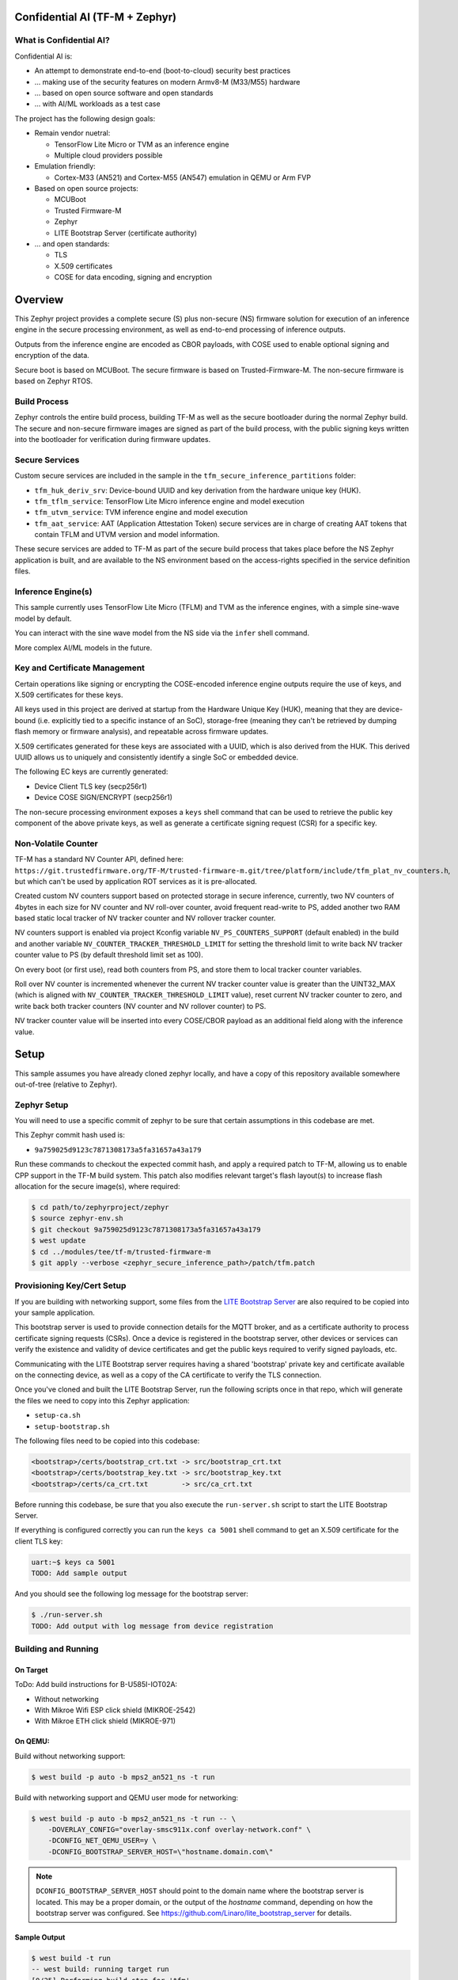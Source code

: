 .. _tfm_secure_inference:

Confidential AI (TF-M + Zephyr)
###############################

What is Confidential AI?
************************

Confidential AI is:

* An attempt to demonstrate end-to-end (boot-to-cloud) security best practices
* ... making use of the security features on modern Armv8-M (M33/M55) hardware
* ... based on open source software and open standards
* ... with AI/ML workloads as a test case

The project has the following design goals:

* Remain vendor nuetral:

  * TensorFlow Lite Micro or TVM as an inference engine
  * Multiple cloud providers possible

* Emulation friendly:

  * Cortex-M33 (AN521) and Cortex-M55 (AN547) emulation in QEMU or Arm FVP

* Based on open source projects:

  * MCUBoot
  * Trusted Firmware-M
  * Zephyr
  * LITE Bootstrap Server (certificate authority)

* ... and open standards:

  * TLS
  * X.509 certificates
  * COSE for data encoding, signing and encryption

.. image:: https://github.com/Linaro/zephyr_confidential_ai/blob/main/docs/arch-overview.flat.png?raw=true
  :alt: Confidential AI Architecture Overview

Overview
########

This Zephyr project provides a complete secure (S) plus non-secure (NS)
firmware solution for execution of an inference engine in the secure
processing environment, as well as end-to-end processing of inference outputs.

Outputs from the inference engine are encoded as CBOR payloads, with COSE used
to enable optional signing and encryption of the data.

Secure boot is based on MCUBoot. The secure firmware is based on
Trusted-Firmware-M. The non-secure firmware is based on Zephyr RTOS.

Build Process
*************

Zephyr controls the entire build process, building TF-M as well as the secure
bootloader during the normal Zephyr build. The secure and non-secure
firmware images are signed as part of the build process, with the public
signing keys written into the bootloader for verification during firmware
updates.

Secure Services
***************

Custom secure services are included in the sample in the
``tfm_secure_inference_partitions`` folder:

* ``tfm_huk_deriv_srv``: Device-bound UUID and key derivation from the hardware
  unique key (HUK).
* ``tfm_tflm_service``: TensorFlow Lite Micro inference engine and model
  execution
* ``tfm_utvm_service``: TVM inference engine and model execution
* ``tfm_aat_service``: AAT (Application Attestation Token) secure services are
  in charge of creating AAT tokens that contain TFLM and UTVM version and
  model information.

These secure services are added to TF-M as part of the secure build process
that takes place before the NS Zephyr application is built, and are
available to the NS environment based on the access-rights specified in
the service definition files.

Inference Engine(s)
*******************

This sample currently uses TensorFlow Lite Micro (TFLM) and TVM as the
inference engines, with a simple sine-wave model by default.

You can interact with the sine wave model from the NS side via the ``infer``
shell command.

More complex AI/ML models in the future.

Key and Certificate Management
******************************

Certain operations like signing or encrypting the COSE-encoded inference engine
outputs require the use of keys, and X.509 certificates for these keys.

All keys used in this project are derived at startup from the Hardware Unique
Key (HUK), meaning that they are device-bound (i.e. explicitly tied to a
specific instance of an SoC), storage-free (meaning they can't be retrieved
by dumping flash memory or firmware analysis), and repeatable across firmware
updates.

X.509 certificates generated for these keys are associated with a UUID, which
is also derived from the HUK. This derived UUID allows us to uniquely and
consistently identify a single SoC or embedded device.

The following EC keys are currently generated:

- Device Client TLS key (secp256r1)
- Device COSE SIGN/ENCRYPT (secp256r1)

The non-secure processing environment exposes a ``keys`` shell command that can
be used to retrieve the public key component of the above private keys, as well
as generate a certificate signing request (CSR) for a specific key.

Non-Volatile Counter
********************

TF-M has a standard NV Counter API, defined here:
``https://git.trustedfirmware.org/TF-M/trusted-firmware-m.git/tree/platform/include/tfm_plat_nv_counters.h``,
but which can't be used by application ROT services as it is pre-allocated.

Created custom NV counters support based on protected storage in secure
inference, currently, two NV counters of 4bytes in each size for NV counter and
NV roll-over counter, avoid frequent read-write to PS, added another two RAM
based static local tracker of NV tracker counter and NV rollover tracker
counter.

NV counters support is enabled via project Kconfig variable
``NV_PS_COUNTERS_SUPPORT`` (default enabled) in the build and another variable
``NV_COUNTER_TRACKER_THRESHOLD_LIMIT`` for setting the threshold limit to write
back NV tracker counter value to PS (by default threshold limit set as 100).

On every boot (or first use), read both counters from PS, and store them to
local tracker counter variables.

Roll over NV counter is incremented whenever the current NV tracker counter
value is greater than the UINT32_MAX (which is aligned with
``NV_COUNTER_TRACKER_THRESHOLD_LIMIT`` value), reset current NV tracker counter
to zero, and write back both tracker counters (NV counter and NV rollover
counter) to PS.

NV tracker counter value will be inserted into every COSE/CBOR payload as an
additional field along with the inference value.

Setup
#####

This sample assumes you have already cloned zephyr locally, and have a copy
of this repository available somewhere out-of-tree (relative to Zephyr).

Zephyr Setup
************

You will need to use a specific commit of zephyr to be sure that certain
assumptions in this codebase are met.

This Zephyr commit hash used is:

- ``9a759025d9123c7871308173a5fa31657a43a179``

Run these commands to checkout the expected commit hash, and apply a required
patch to TF-M, allowing us to enable CPP support in the TF-M build system. This
patch also modifies relevant target's flash layout(s) to increase flash
allocation for the secure image(s), where required:

.. code-block:: console

   $ cd path/to/zephyrproject/zephyr
   $ source zephyr-env.sh
   $ git checkout 9a759025d9123c7871308173a5fa31657a43a179
   $ west update
   $ cd ../modules/tee/tf-m/trusted-firmware-m
   $ git apply --verbose <zephyr_secure_inference_path>/patch/tfm.patch


Provisioning Key/Cert Setup
***************************

If you are building with networking support, some files from the
`LITE Bootstrap Server <https://github.com/Linaro/lite_bootstrap_server>`_
are also required to be copied into your sample application.

This bootstrap server is used to provide connection details for the MQTT
broker, and as a certificate authority to process certificate signing
requests (CSRs). Once a device is registered in the bootstrap server, other
devices or services can verify the existence and validity of device
certificates and get the public keys required to verify signed payloads, etc.

Communicating with the LITE Bootstrap server requires having a shared
'bootstrap' private key and certificate available on the connecting device,
as well as a copy of the CA certificate to verify the TLS connection.

Once you've cloned and built the LITE Bootstrap Server, run the following
scripts once in that repo, which will generate the files we need to
copy into this Zephyr application:

- ``setup-ca.sh``
- ``setup-bootstrap.sh``

The following files need to be copied into this codebase:

.. code-block::

   <bootstrap>/certs/bootstrap_crt.txt -> src/bootstrap_crt.txt
   <bootstrap>/certs/bootstrap_key.txt -> src/bootstrap_key.txt
   <bootstrap>/certs/ca_crt.txt        -> src/ca_crt.txt

Before running this codebase, be sure that you also execute the
``run-server.sh`` script to start the LITE Bootstrap Server.

If everything is configured correctly you can run the ``keys ca 5001`` shell
command to get an X.509 certificate for the client TLS key:

.. code-block::

   uart:~$ keys ca 5001
   TODO: Add sample output

And you should see the following log message for the bootstrap server:

.. code-block::

   $ ./run-server.sh
   TODO: Add output with log message from device registration


Building and Running
********************

On Target
=========

ToDo: Add build instructions for B-U585I-IOT02A:

* Without networking
* With Mikroe Wifi ESP click shield (MIKROE-2542)
* With Mikroe ETH click shield (MIKROE-971)

On QEMU:
========

Build without networking support:

.. code-block:: console

   $ west build -p auto -b mps2_an521_ns -t run

Build with networking support and QEMU user mode for networking:

.. code-block:: console

   $ west build -p auto -b mps2_an521_ns -t run -- \
       -DOVERLAY_CONFIG="overlay-smsc911x.conf overlay-network.conf" \
       -DCONFIG_NET_QEMU_USER=y \
       -DCONFIG_BOOTSTRAP_SERVER_HOST=\"hostname.domain.com\"

.. note::

   ``DCONFIG_BOOTSTRAP_SERVER_HOST`` should point to the domain name where
   the bootstrap server is located. This may be a proper domain, or the
   output of the `hostname` command, depending on how the bootstrap server
   was configured. See https://github.com/Linaro/lite_bootstrap_server
   for details.

Sample Output
=============

.. code-block:: console

   $ west build -t run
   -- west build: running target run
   [0/25] Performing build step for 'tfm'
   ninja: no work to do.
   [1/2] To exit from QEMU enter: 'CTRL+a, x'[QEMU] CPU: cortex-m33
   char device redirected to /dev/pts/1 (label hostS0)
   qemu-system-arm: warning: nic lan9118.0 has no peer
   [INF] Beginning TF-M provisioning
   [WRN] TFM_DUMMY_PROVISIONING is not suitable for production! This device is NOT SECURE
   [Sec Thread] Secure image initializing!
   Booting TF-M v1.6.0+8cffe127
   [UTVM SERVICE] UTVM initalisation completed
   [TFLM SERVICE] TFLM initalisation completed
   Creating an empty ITS flash layout.
   Creating an empty PS flash layout.
   [HUK DERIV SERV] Successfully derived the key for HUK_COSE
   [NV PS COUNTERS] nv_ps_counter_tracker 0
   [NV PS COUNTERS] nv_ps_counter_rollover_tracker 0
   [NV PS COUNTERS] NV_PS_COUNTER_ROLLOVER_MAX 4294967200
   [NV PS COUNTERS] NV_COUNTER_TRACKER_THRESHOLD_LIMIT 100
   *** Booting Zephyr OS build zephyr-v3.2.0-1553-g45e1ff94cdbc ***
   [HUK DERIV SERV] Generated UUID: 45b51869-8132-4e15-b780-288d521a5078


   <inf> app: Successfully derived the key for HUK_CLIENT_TLS

   [    2.631000] <inf> app: Azure: waiting for network...
   [    7.141000] <inf> app: Azure: Waiting for provisioning...

After waiting for the "Waiting for provisioning" message, the ``keys ca 5001``
command can be used to query the bootstrap server.

.. code-block:: console

   uart:~$ keys ca 5001
   argc: 2
   [    9.288000] <inf> app: uuid: d74696ad-cb3b-4275-b74a-c346ffe71ea9

   Generating X.509 CSR for 'Device Client TLS' key:
   Subject: O=Linaro,CN=d74696ad-cb3b-4275-b74a-c346ffe71ea9,OU=Device Client TLS
   [HUK DERIV SERV] tfm_huk_hash_sign_csr()::503 Verified ASN.1 tag and length of the payload
   [HUK DERIV SERV] tfm_huk_hash_sign_csr()::511 Key id: 0x5001
   cert starts at 0x2e2 into buffer
   [    9.527000] <inf> app: Got DNS for linaroca
   [    9.658000] <inf> app: All data received 595 bytes
   [    9.658000] <inf> app: Response to req
   [    9.658000] <inf> app: Status OK
   [    9.659000] <inf> app: Result: 3
   [    9.659000] <inf> app: cert: 460 bytes

            0  1  2  3  4  5  6  7  8  9  A  B  C  D  E  F
   00000000 30 82 01 C8 30 82 01 6F A0 03 02 01 02 02 08 16 0...0..o........
   00000010 EB F5 18 21 87 AE 38 30 0A 06 08 2A 86 48 CE 3D ...!..80...*.H.=
   ...
   [    9.725000] <inf> app: provisioned host: davidb-zephyr, port 8883
   [    9.725000] <inf> app: our uuid: d74696ad-cb3b-4275-b74a-c346ffe71ea9
   [    9.726000] <inf> app: Device Topic: devices/d74696ad-cb3b-4275-b74a-c346ffe71ea9/messages/devicebound/#
   [    9.727000] <inf> app: Event Topic: devices/d74696ad-cb3b-4275-b74a-c346ffe71ea9/messages/events/
   [    9.727000] <inf> app: Azure hostname: davidb-zephyr.azure-devices.net
   [    9.728000] <inf> app: Azure port: 8883
   [    9.728000] <inf> app: Azure user: davidb-zephyr.azure-devices.net/d74696ad-cb3b-4275-b74a-c346ffe71ea9
   [    9.729000] <inf> app: Azure: Provisioning available

            0  1  2  3  4  5  6  7  8  9  A  B  C  D  E  F
   00000000 30 82 01 C8 30 82 01 6F A0 03 02 01 02 02 08 16 0...0..o........
   00000010 EB F5 18 21 87 AE 38 30 0A 06 08 2A 86 48 CE 3D ...!..80...*.H.=
   ...

Test Suite (Twister/ZTest)
##########################

You can find the integration tests in the ``tests`` folder, with the following
structure:

.. code-block:: console

   tests
   │
   └───test_service
   └───tfm_huk_deriv_srv
       │─── src
       │─── CMakeLists.tx
       │─── prj.conf
       └─── testcase.yaml


Building and Running the Tests on QEMU
**************************************

To run the entire test suite:

.. code-block:: console

   $ cd path/to/zephyr
   $ source zephyr-env.sh
   $ twister -p mps2_an521_ns -N --inline-logs \
      -T path/to/modules/outoftree/zephyr_confidential_ai/tests


To run a specific test (HUK key derivation service test here):

.. code-block:: console

   $ twister -p mps2_an521_ns -N --inline-logs \
     -T modules/outoftree/zephyr_confidential_ai/tests/tfm_sp/tfm_huk_deriv_srv/


Common Problems
###############

Compilation fails with ``ca_crt.txt: No such file or directory``
****************************************************************

If you are building with networking support, some files from the
`LITE Bootstrap Server <https://github.com/Linaro/lite_bootstrap_server>`_
are required to be copied into your sample application so that it can generate
X.509 certificates, and communicate with the MQTT Broker that the bootstrap
server describes.

This error means that you didn't copy the required key and certificate files
over, as described in the 'Provisioning' setup section of this guide.

Why are my derived keys values and UUID always the same?
********************************************************

TF-M defines a hard-coded HUK value for the mps2 and mps3 platforms, meaning
that every instance of this sample run on these platforms will derive the same
key values.

This project defines an optional ``HUK_DERIV_LABEL_EXTRA`` value in the secure
parition that can be used to provide an additional label component for key
derivation, enabling key diversity when testing on emulated platforms.

A KConfig wrapper for this variable is also added via the
``DCONFIG_SECURE_INFER_HUK_DERIV_LABEL_EXTRA`` config flag to facilitate passing
the label from Zephyr's build system up to the TF-M build system.

The label value must be less than 16 characters in size!

It can be defined at compile time with west via:

.. code-block:: console

   $ west build -p -b mps2_an521_ns -t run -- \
     -DCONFIG_SECURE_INFER_HUK_DERIV_LABEL_EXTRA=\"123456789012345\"

How to disable TrustZone on the ``B-U585I-IOT02A``?
***************************************************

If you have flashed a sample to the B-U585I-IOT02A board that enables TrustZone,
you will need to disable it before you can flash and run a new non-TrustZone
sample on the board.

To disable TrustZone on the `B-U585I-IOT02A <https://www.st.com/en/evaluation-tools/b-u585i-iot02a.html>`_
board, i.e. set TZEN bit from 1 to 0 in the User Configuration register, it's
necessary to change AT THE SAME TIME the TZEN and the RDP bits.

Hence, TZEN needs to get set from 1 to 0 and RDP, AT THE SAME TIME, needs to get
set from DC to AA (step 3 below).

This is documented in the `AN5347, in section 9, "TrustZone deactivation" <https://www.st.com/resource/en/application_note/dm00625692-stm32l5-series-trustzone-features-stmicroelectronics.pdf>`_.

However it happens that the RDP bit is probably not set to DC yet, so first you
need to set it to DC (step 2).

Finally you need to set the "Write Protection 1 & 2" bytes properly, otherwise
some memory regions won't be erasable and mass erase will fail (step 4).

The following command sequence will fully deactivate TZ:

Step 1:

Ensure U23 BOOT0 switch is set to 1 (switch is on the left, assuming you read
"BOOT0" silkscreen label from left to right). You need to press "Reset" (B2 RST
switch) after changing the switch to make the change effective.

Step 2:

.. code-block:: console

   $ ./STM32_Programmer_CLI -c port=/dev/ttyACM0 -rdu  
   $ ./STM32_Programmer_CLI -c port=/dev/ttyACM0 -ob rdp=0xDC

Step 3:

.. code-block:: console

   $ ./STM32_Programmer_CLI -c port=/dev/ttyACM0 -tzenreg

Step 4:

.. code-block:: console

   $ ./STM32_Programmer_CLI -c port=/dev/ttyACM0 -ob wrp1a_pstrt=0x7f
   $ ./STM32_Programmer_CLI -c port=/dev/ttyACM0 -ob wrp1a_pend=0x0
   $ ./STM32_Programmer_CLI -c port=/dev/ttyACM0 -ob wrp1b_pstrt=0x7f
   $ ./STM32_Programmer_CLI -c port=/dev/ttyACM0 -ob wrp1b_pend=0x0
   $ ./STM32_Programmer_CLI -c port=/dev/ttyACM0 -ob wrp2a_pstrt=0x7f
   $ ./STM32_Programmer_CLI -c port=/dev/ttyACM0 -ob wrp2a_pend=0x0
   $ ./STM32_Programmer_CLI -c port=/dev/ttyACM0 -ob wrp2b_pstrt=0x7f
   $ ./STM32_Programmer_CLI -c port=/dev/ttyACM0 -ob wrp2b_pend=0x0

